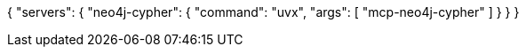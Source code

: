 {
  "servers": {
    "neo4j-cypher": {
      "command": "uvx",
      "args": [
        "mcp-neo4j-cypher"
      ]
    }
  }
}